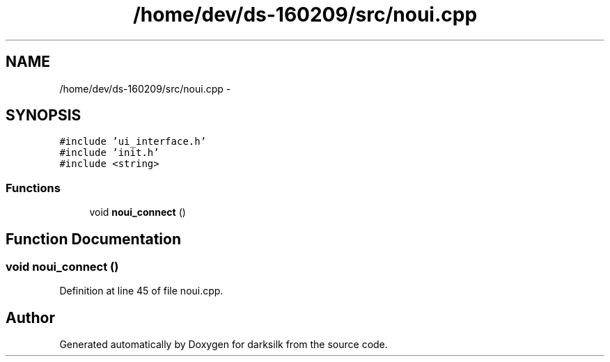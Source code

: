 .TH "/home/dev/ds-160209/src/noui.cpp" 3 "Wed Feb 10 2016" "Version 1.0.0.0" "darksilk" \" -*- nroff -*-
.ad l
.nh
.SH NAME
/home/dev/ds-160209/src/noui.cpp \- 
.SH SYNOPSIS
.br
.PP
\fC#include 'ui_interface\&.h'\fP
.br
\fC#include 'init\&.h'\fP
.br
\fC#include <string>\fP
.br

.SS "Functions"

.in +1c
.ti -1c
.RI "void \fBnoui_connect\fP ()"
.br
.in -1c
.SH "Function Documentation"
.PP 
.SS "void noui_connect ()"

.PP
Definition at line 45 of file noui\&.cpp\&.
.SH "Author"
.PP 
Generated automatically by Doxygen for darksilk from the source code\&.
